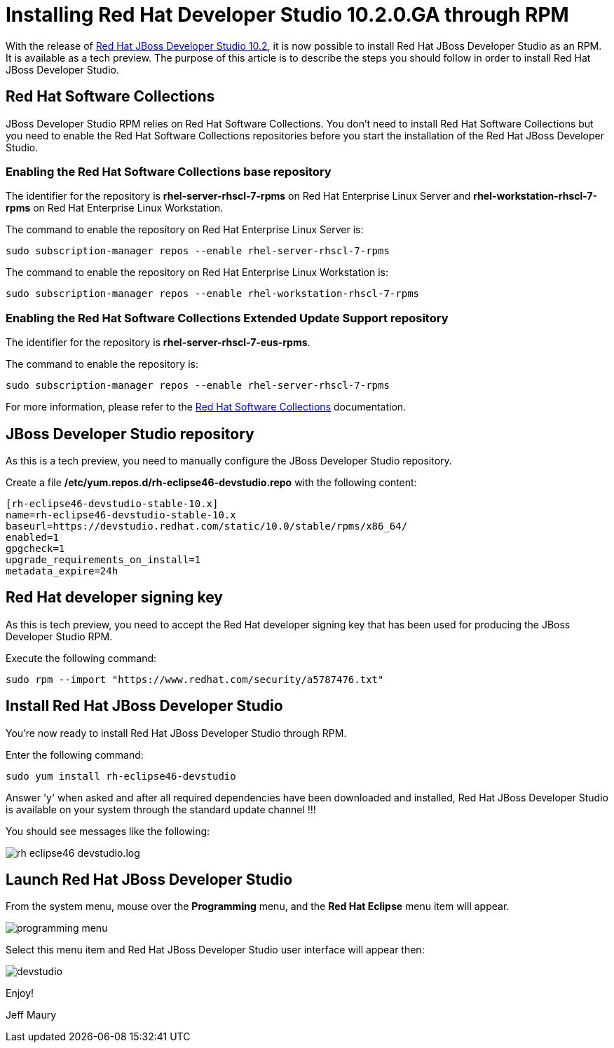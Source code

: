 = Installing Red Hat Developer Studio 10.2.0.GA through RPM
:page-layout: blog
:page-author: jeffmaury
:page-tags: [tech-preview, jbosstools, devstudio, rpm]
:page-date: 2016-12-12

With the release of link:/downloads/devstudio/neon/10.2.0.GA.html[Red Hat JBoss Developer Studio 10.2], it is now possible to install Red Hat JBoss Developer Studio as an RPM.
It is available as a tech preview. The purpose of this article is to describe the steps you should follow in order to install Red Hat JBoss Developer Studio.
 
== Red Hat Software Collections

JBoss Developer Studio RPM relies on Red Hat Software Collections. You don't need to install Red Hat Software Collections but you need to enable
the Red Hat Software Collections repositories before you start the installation of the Red Hat JBoss Developer Studio.

=== Enabling the Red Hat Software Collections base repository

The identifier for the repository is *rhel-server-rhscl-7-rpms* on Red Hat Enterprise Linux Server and *rhel-workstation-rhscl-7-rpms* on Red Hat Enterprise Linux Workstation.

The command to enable the repository on Red Hat Enterprise Linux Server is:

```
sudo subscription-manager repos --enable rhel-server-rhscl-7-rpms
```

The command to enable the repository on Red Hat Enterprise Linux Workstation is:

```
sudo subscription-manager repos --enable rhel-workstation-rhscl-7-rpms
```

=== Enabling the Red Hat Software Collections Extended Update Support repository

The identifier for the repository is *rhel-server-rhscl-7-eus-rpms*.

The command to enable the repository is:

```
sudo subscription-manager repos --enable rhel-server-rhscl-7-rpms
```

For more information, please refer to the https://access.redhat.com/documentation/en/red-hat-software-collections/?version=2/[Red Hat Software Collections] documentation.

== JBoss Developer Studio repository

As this is a tech preview, you need to manually configure the JBoss Developer Studio repository. 

Create a file */etc/yum.repos.d/rh-eclipse46-devstudio.repo* with the following content:

```
[rh-eclipse46-devstudio-stable-10.x]
name=rh-eclipse46-devstudio-stable-10.x
baseurl=https://devstudio.redhat.com/static/10.0/stable/rpms/x86_64/
enabled=1
gpgcheck=1
upgrade_requirements_on_install=1
metadata_expire=24h
```

== Red Hat developer signing key

As this is tech preview, you need to accept the Red Hat developer signing key that has been used for producing the JBoss Developer Studio RPM.

Execute the following command:

```
sudo rpm --import "https://www.redhat.com/security/a5787476.txt"
```

== Install Red Hat JBoss Developer Studio

You're now ready to install Red Hat JBoss Developer Studio through RPM.

Enter the following command:

```
sudo yum install rh-eclipse46-devstudio
```

Answer 'y' when asked and after all required dependencies have been downloaded and installed, Red Hat JBoss Developer Studio is available on your 
system through the standard update channel !!!

You should see messages like the following:

image::/blog/images/20161212-rpm/rh-eclipse46-devstudio.log.png[]

== Launch Red Hat JBoss Developer Studio

From the system menu, mouse over the *Programming* menu, and the *Red Hat Eclipse* menu item will appear. 

image::/blog/images/20161212-rpm/programming-menu.png[]

Select this menu item and Red Hat JBoss Developer Studio user interface will appear then:

image::/blog/images/20161212-rpm/devstudio.png[]


Enjoy!

Jeff Maury

